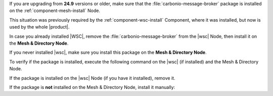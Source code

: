 .. _broker-pkg:

If you are upgrading from **24.9** versions or older, make sure
that the :file:`carbonio-message-broker` package is installed on
the :ref:`component-mesh-install` Node.

This situation was previously required by the
:ref:`component-wsc-install`  Component, where it was installed, but
now is used by the whole |product|.

In case you already installed |WSC|, remove the
:file:`carbonio-message-broker` from the |wsc| Node, then
install it on the **Mesh & Directory Node**.

If you never installed |wsc|, make sure you install this package
on the **Mesh & Directory Node**.

To verify if the package is installed, execute the following
command on the |wsc| (if installed) and the Mesh & Directory
Node.

.. tab-set::

   .. tab-item:: Ubuntu 22.04
      :sync: ubu22

      .. code:: console

         # dpkg -l carbonio-message-broker

      The output should be (version may vary)::

        ii  carbonio-message-broker 0.2.0-1jammy amd64   Carbonio message broker

   .. tab-item:: RHEL 8
      :sync: rhel8

      .. code:: console

         # rpm -q carbonio-message-broker

      The output should be (version may vary)::

        carbonio-message-broker-0.2.0-1.el8.x86_64

   .. tab-item:: Ubuntu 24.04
      :sync: ubu24

      .. code:: console

         # dpkg -l carbonio-message-broker

      The output should be (version may vary)::

        ii  carbonio-message-broker 0.2.0-1jammy amd64   Carbonio message broker

   .. tab-item:: RHEL 9
      :sync: rhel9

      .. code:: console

         # rpm -q carbonio-message-broker

      The output should be (version may vary)::

        carbonio-message-broker-0.2.0-1.el8.x86_64

If the package is installed on the |wsc| Node (if you have it
installed), remove it.

.. tab-set::

   .. tab-item:: Ubuntu 22.04
      :sync: ubu22

      .. code:: console

         # apt remove carbonio-message-broker

   .. tab-item:: RHEL 8
      :sync: rhel8

      .. code:: console

         # dnf remove carbonio-message-broker

   .. tab-item:: Ubuntu 24.04
      :sync: ubu24

      .. code:: console

         # apt remove carbonio-message-broker

   .. tab-item:: RHEL 9
      :sync: rhel9

      .. code:: console

         # dnf remove carbonio-message-broker

If the package is **not** installed on the Mesh & Directory
Node, install it manually:

.. tab-set::

   .. tab-item:: Ubuntu 22.04
      :sync: ubu22

      .. code:: console

         # apt install carbonio-message-broker

   .. tab-item:: RHEL 8
      :sync: rhel8

      .. code:: console

         # dnf install carbonio-message-broker

   .. tab-item:: Ubuntu 24.04
      :sync: ubu24

      .. code:: console

         # apt install carbonio-message-broker

   .. tab-item:: RHEL 9
      :sync: rhel9

      .. code:: console

         # dnf install carbonio-message-broker
